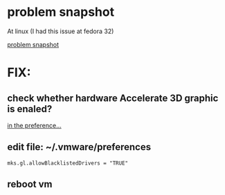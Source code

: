 * problem snapshot
  At linux (I had this issue at fedora 32)
  #+CAPTION: 開啟vm出現no 3D suppoert is avaliable from the host 
  [[file:imgs/vm_3d_issue_graphic_problem.png][problem snapshot]]
* FIX:
** check whether hardware Accelerate 3D graphic is enaled?
   #+CAPTION: check hardware whether 3D Graohics(Accelerate 3D graphic) is enable:
[[file:imgs/vm_graphic_checked.png][in the preference...]]
** edit file:  ~/.vmware/preferences
#+BEGIN_SRC propertiz
mks.gl.allowBlacklistedDrivers = "TRUE"
#+END_SRC
** reboot vm
